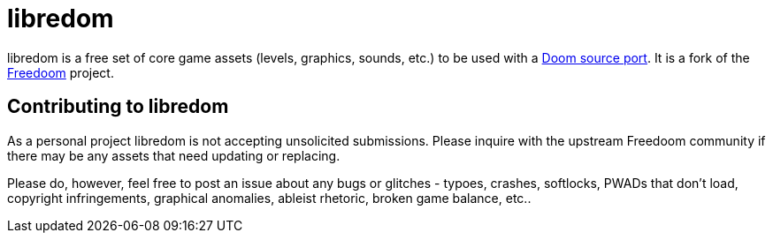 # libredom

libredom is a free set of core game assets (levels, graphics, sounds, etc.) to
be used with a https://doomwiki.org/wiki/Source_port[Doom source port].
It is a fork of the https://freedoom.github.io/[Freedoom] project.


## Contributing to libredom

As a personal project libredom is not accepting unsolicited submissions.
Please inquire with the upstream Freedoom community if there may be any
assets that need updating or replacing.

Please do, however, feel free to post an issue about any bugs or glitches - 
typoes, crashes, softlocks, PWADs that don't load, copyright infringements, 
graphical anomalies, ableist rhetoric, broken game balance, etc..


